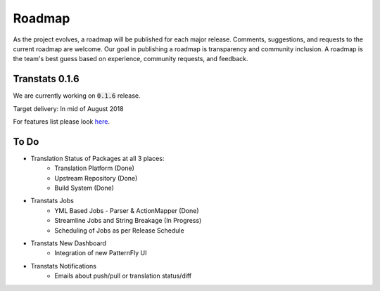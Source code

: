 =======
Roadmap
=======

As the project evolves, a roadmap will be published for each major release. Comments, suggestions, and requests to the current roadmap are welcome. Our goal in publishing a roadmap is transparency and community inclusion. A roadmap is the team's best guess based on experience, community requests, and feedback.

Transtats 0.1.6
===============

We are currently working on :code:`0.1.6` release.

Target delivery: In mid of August 2018

For features list please look `here <https://github.com/transtats/transtats/issues?q=is%3Aopen+is%3Aissue+milestone%3Arelease_0.1.6>`_.


To Do
=====

- Translation Status of Packages at all 3 places:
    - Translation Platform (Done)
    - Upstream Repository (Done)
    - Build System (Done)

- Transtats Jobs
    - YML Based Jobs - Parser & ActionMapper (Done)
    - Streamline Jobs and String Breakage (In Progress)
    - Scheduling of Jobs as per Release Schedule

- Transtats New Dashboard
    - Integration of new PatternFly UI

- Transtats Notifications
    - Emails about push/pull or translation status/diff
